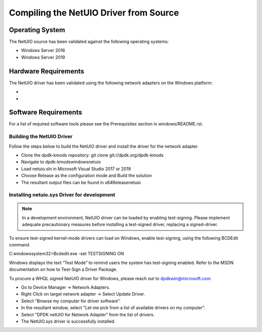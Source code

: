..  SPDX-License-Identifier: BSD-3-Clause
    Copyright(c) 2020 Microsoft Corporation.

Compiling the NetUIO Driver from Source
=======================================

Operating System
~~~~~~~~~~~~~~~~

The NetUIO source has been validated against the following operating systems:

* Windows Server 2016
* Windows Server 2019

Hardware Requirements
~~~~~~~~~~~~~~~~~~~~~
The NetUIO driver has been validated using the following network adapters on the Windows platform:

*
*

Software Requirements
~~~~~~~~~~~~~~~~~~~~~
For a list of required software tools please see the Prerequisites section in windows/README.rst.

Building the NetUIO Driver
--------------------------

Follow the steps below to build the NetUIO driver and install the driver for the network adapter. 

* Clone the dpdk-kmods repository: git clone git://dpdk.org/dpdk-kmods
* Navigate to \dpdk-kmods\windows\netuio
* Load netuio.sln in Microsoft Visual Studio 2017 or 2019
* Choose Release as the configuration mode and Build the solution
* The resultant output files can be found in x64\Release\netuio
 
Installing netuio.sys Driver for development
--------------------------------------------
.. note::

   In a development environment, NetUIO driver can be loaded by enabling test-signing.
   Please implement adequate precautionary measures before installing a test-signed driver, replacing a signed-driver.

To ensure test-signed kernel-mode drivers can load on Windows, enable test-signing, using the following BCDEdit command.

C:\windows\system32>Bcdedit.exe -set TESTSIGNING ON

Windows displays the text “Test Mode” to remind users the system has test-signing enabled. 
Refer to the MSDN documentation on how to Test-Sign a Driver Package.
 
To procure a WHQL signed NetUIO driver for Windows, please reach out to dpdkwin@microsoft.com

* Go to Device Manager -> Network Adapters.
* Right Click on target network adapter -> Select Update Driver.
* Select "Browse my computer for driver software".
* In the resultant window, select "Let me pick from a list of available drivers on my computer".
* Select "DPDK netUIO for Network Adapter" from the list of drivers.
* The NetUIO.sys driver is successfully installed.
